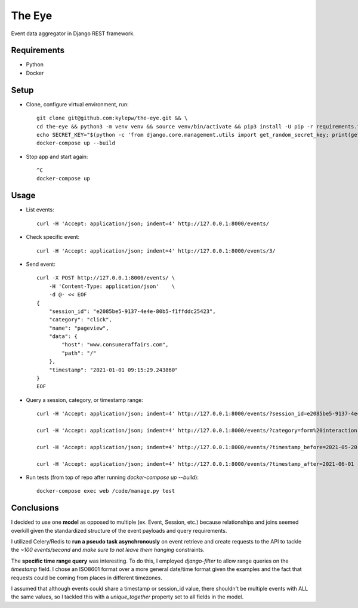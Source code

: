 =======
The Eye
=======
Event data aggregator in Django REST framework.

Requirements
------------
- Python
- Docker

Setup
-----
- Clone, configure virtual environment, run: ::

    git clone git@github.com:kylepw/the-eye.git && \
    cd the-eye && python3 -m venv venv && source venv/bin/activate && pip3 install -U pip -r requirements.txt && \
    echo SECRET_KEY="$(python -c 'from django.core.management.utils import get_random_secret_key; print(get_random_secret_key())')" > .env && \
    docker-compose up --build

- Stop app and start again: ::

    ^C
    docker-compose up

Usage
-----
- List events: ::

    curl -H 'Accept: application/json; indent=4' http://127.0.0.1:8000/events/

- Check specific event: ::

    curl -H 'Accept: application/json; indent=4' http://127.0.0.1:8000/events/3/

- Send event: ::

    curl -X POST http://127.0.0.1:8000/events/ \
        -H 'Content-Type: application/json'    \
        -d @- << EOF
    {
        "session_id": "e2085be5-9137-4e4e-80b5-f1ffddc25423",
        "category": "click",
        "name": "pageview",
        "data": {
            "host": "www.consumeraffairs.com",
            "path": "/"
        },
        "timestamp": "2021-01-01 09:15:29.243860"
    }
    EOF

- Query a session, category, or timestamp range: ::

    curl -H 'Accept: application/json; indent=4' http://127.0.0.1:8000/events/?session_id=e2085be5-9137-4e4e-80b5-f1ffddc25423

    curl -H 'Accept: application/json; indent=4' http://127.0.0.1:8000/events/?category=form%20interaction

    curl -H 'Accept: application/json; indent=4' http://127.0.0.1:8000/events/?timestamp_before=2021-05-20

    curl -H 'Accept: application/json; indent=4' http://127.0.0.1:8000/events/?timestamp_after=2021-06-01

- Run tests (from top of repo after running *docker-compose up --build*): ::

    docker-compose exec web /code/manage.py test

Conclusions
-----------
I decided to use one **model** as opposed to multiple (ex. Event, Session, etc.) because relationships and joins seemed overkill
given the standardized structure of the event payloads and query requirements.

I utilized Celery/Redis to **run a pseudo task asynchronously** on event retrieve and create requests to the API to tackle the
*~100 events/second* and *make sure to not leave them hanging* constraints.

The **specific time range query** was interesting. To do this, I employed *django-filter* to allow range queries on the 
*timestamp* field. I chose an ISO8601 format over a more general date/time format given the examples and the fact that requests
could be coming from places in different timezones.

I assumed that although events could share a timestamp or session_id value, there shouldn't be multiple events with ALL the same
values, so I tackled this with a *unique_together* property set to all fields in the model.